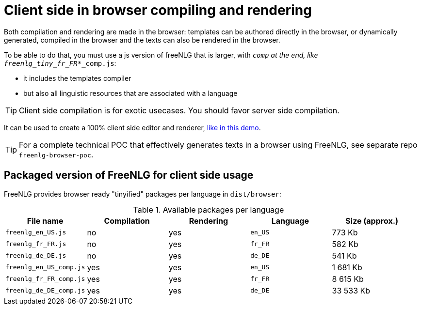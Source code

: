 = Client side in browser compiling and rendering

Both compilation and rendering are made in the browser: templates can be authored directly in the browser, or dynamically generated, compiled in the browser and the texts can also be rendered in the browser.

To be able to do that, you must use a js version of freeNLG that is larger, with `_comp` at the end, like `freenlg_tiny_fr_FR_*_comp.js`:

* it includes the templates compiler
* but also all linguistic resources that are associated with a language

TIP: Client side compilation is for exotic usecases. You should favor server side compilation.

It can be used to create a 100% client side editor and renderer, link:https://freenlg.org/secret/ide/demo_en_US.html[like in this demo].

TIP: For a complete technical POC that effectively generates texts in a browser using FreeNLG, see separate repo `freenlg-browser-poc`.

== Packaged version of FreeNLG for client side usage

FreeNLG provides browser ready "tinyified" packages per language in `dist/browser`:

.Available packages per language
[options="header"]
|=====================================================================
| File name | Compilation  | Rendering | Language | Size (approx.)
| `freenlg_en_US.js`      | no  | yes | `en_US` | 773 Kb
| `freenlg_fr_FR.js`      | no  | yes | `fr_FR` | 582 Kb
| `freenlg_de_DE.js`      | no  | yes | `de_DE` | 541 Kb
| `freenlg_en_US_comp.js` | yes | yes | `en_US` | 1 681 Kb
| `freenlg_fr_FR_comp.js` | yes | yes | `fr_FR` | 8 615 Kb
| `freenlg_de_DE_comp.js` | yes | yes | `de_DE` | 33 533 Kb
|=====================================================================

